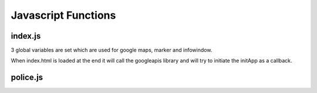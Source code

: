 Javascript Functions
====================
index.js
--------
3 global variables are set which are used for google maps, marker and infowindow.

When index.html is loaded at the end it will call the googleapis library and will try to initiate the initApp as a callback.

.. js:autofunction:: initApp

.. js:autofunction:: initMap

police.js
---------
.. js:autofunction:: locNeighborhood

.. js:autofunction:: getBoundsNeigh

.. js:autofunction:: getStreetLevelCrime
